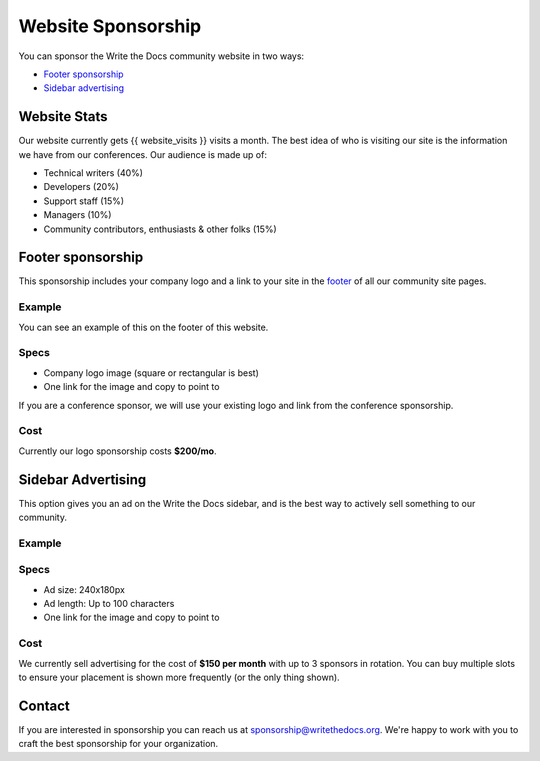 Website Sponsorship
===================

You can sponsor the Write the Docs community website in two ways:

* `Footer sponsorship`_
* `Sidebar advertising`_

Website Stats
-------------

Our website currently gets {{ website_visits }} visits a month.
The best idea of who is visiting our site is the information we have from our conferences.
Our audience is made up of:

- Technical writers (40%)
- Developers (20%)
- Support staff (15%)
- Managers (10%)
- Community contributors, enthusiasts & other folks (15%)

Footer sponsorship
------------------

This sponsorship includes your company logo and a link to your site in the `footer <#community-sponsors>`_ of all our community site pages.

Example
~~~~~~~

You can see an example of this on the footer of this website.

.. image:: /_static/img/sponsorship/footer-example.png

Specs
~~~~~

* Company logo image (square or rectangular is best)
* One link for the image and copy to point to

If you are a conference sponsor,
we will use your existing logo and link from the conference sponsorship.

Cost
~~~~

Currently our logo sponsorship costs **$200/mo**.

Sidebar Advertising
-------------------

This option gives you an ad on the Write the Docs sidebar,
and is the best way to actively sell something to our community.

Example
~~~~~~~

.. image:: /_static/img/sponsorship/advertising-example.png

Specs
~~~~~

* Ad size: 240x180px
* Ad length: Up to 100 characters
* One link for the image and copy to point to

Cost
~~~~

We currently sell advertising for the cost of **$150 per month** with up to 3 sponsors in rotation.
You can buy multiple slots to ensure your placement is shown more frequently (or the only thing shown).

Contact
-------

If you are interested in sponsorship you can reach us at sponsorship@writethedocs.org.
We're happy to work with you to craft the best sponsorship for your organization.
